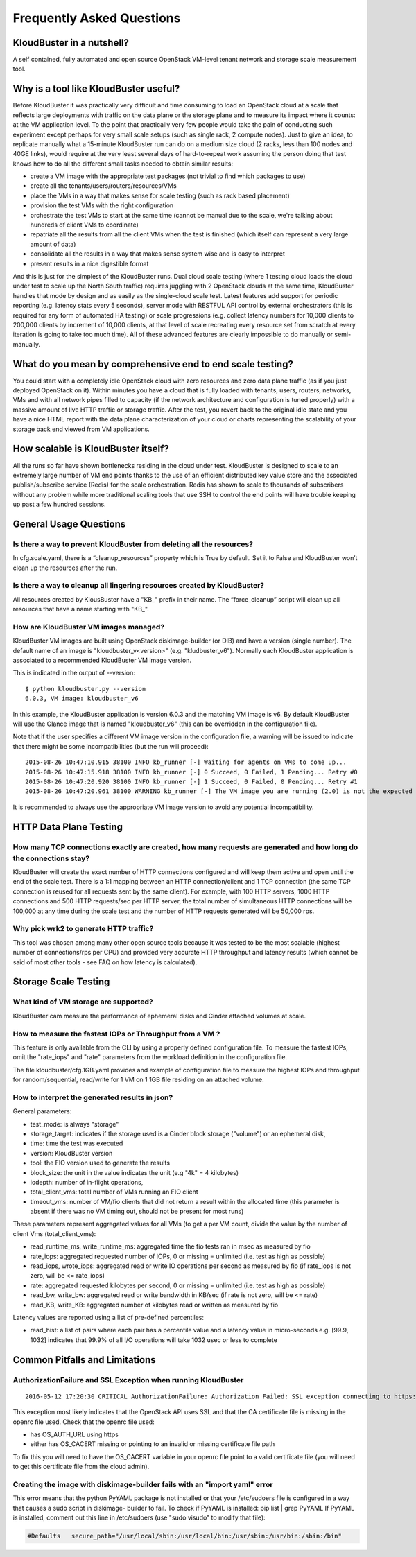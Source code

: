 ==========================
Frequently Asked Questions
==========================


KloudBuster in a nutshell?
--------------------------
 
A self contained, fully automated and open source OpenStack VM-level tenant
network and storage scale measurement tool.

Why is a tool like KloudBuster useful?
--------------------------------------

Before KloudBuster it was practically very difficult and time consuming to load
an OpenStack cloud at a scale that reflects large deployments with traffic on
the data plane or the storage plane and to measure its impact where it counts:
at the VM application level. To the point that practically very few people would
take the pain of conducting such experiment except perhaps for very small scale
setups (such as single rack, 2 compute nodes). Just to give an idea, to
replicate manually what a 15-minute KloudBuster run can do on a medium size
cloud (2 racks, less than 100 nodes and 40GE links), would require at the very
least several days of hard-to-repeat work assuming the person doing that test
knows how to do all the different small tasks needed to obtain similar results:

- create a VM image with the appropriate test packages (not trivial to find
  which packages to use)
- create all the tenants/users/routers/resources/VMs
- place the VMs in a way that makes sense for scale testing (such as rack based
  placement)
- provision the test VMs with the right configuration
- orchestrate the test VMs to start at the same time (cannot be manual due to 
  the scale, we're talking about hundreds of client VMs to coordinate)
- repatriate all the results from all the client VMs when the test is finished
  (which itself can represent a very large amount of data)
- consolidate all the results in a way that makes sense system wise and is easy 
  to interpret
- present results in a nice digestible format

And this is just for the simplest of the KloudBuster runs. Dual cloud scale
testing (where 1 testing cloud loads the cloud under test to scale up the North
South traffic) requires juggling with 2 OpenStack clouds at the same time,
KloudBuster handles that mode by design and as easily as the single-cloud scale
test. Latest features add support for periodic reporting (e.g. latency stats
every 5 seconds), server mode with RESTFUL API control by external orchestrators
(this is required for any form of automated HA testing) or scale progressions
(e.g. collect latency numbers for 10,000 clients to 200,000 clients by increment
of 10,000 clients, at that level of scale recreating every resource set from
scratch at every iteration is going to take too much time). All of these
advanced features are clearly impossible to do manually or semi-manually.

What do you mean by comprehensive end to end scale testing?
-----------------------------------------------------------
 
You could start with a completely idle OpenStack cloud with zero resources and
zero data plane traffic (as if you just deployed OpenStack on it). Within
minutes you have a cloud that is fully loaded with tenants, users, routers,
networks, VMs and with all network pipes filled to capacity (if the network
architecture and configuration is tuned properly) with a massive amount of live
HTTP traffic or storage traffic. After the test, you revert back to the original
idle state and you have a nice HTML report with the data plane characterization
of your cloud or charts representing the scalability of your storage back end
viewed from VM applications.


How scalable is KloudBuster itself?
-----------------------------------

All the runs so far have shown bottlenecks residing in the cloud under test.
KloudBuster is designed to scale to an extremely large number of VM end points
thanks to the use of an efficient distributed key value store and the associated
publish/subscribe service (Redis) for the scale orchestration. Redis has shown
to scale to thousands of subscribers without any problem while more traditional
scaling tools that use SSH to control the end points will have trouble keeping
up past a few hundred sessions.


General Usage Questions
-----------------------

Is there a way to prevent KloudBuster from deleting all the resources?
^^^^^^^^^^^^^^^^^^^^^^^^^^^^^^^^^^^^^^^^^^^^^^^^^^^^^^^^^^^^^^^^^^^^^^

In cfg.scale.yaml, there is a “cleanup_resources” property which is True by
default. Set it to False and KloudBuster won’t clean up the resources after the
run.
 
Is there a way to cleanup all lingering resources created by KloudBuster?
^^^^^^^^^^^^^^^^^^^^^^^^^^^^^^^^^^^^^^^^^^^^^^^^^^^^^^^^^^^^^^^^^^^^^^^^^

All resources created by KlousBuster have a "KB\_" prefix in their name. The
“force_cleanup” script will clean up all resources that have a name starting
with "KB\_".
 
How are KloudBuster VM images managed?
^^^^^^^^^^^^^^^^^^^^^^^^^^^^^^^^^^^^^^

KloudBuster VM images are built using OpenStack diskimage-builder (or DIB) and
have a version (single number). The default name of an image is
"kloudbuster_v<version>" (e.g. "kludbuster_v6"). Normally each KloudBuster
application is associated to a recommended KloudBuster VM image version.

This is indicated in the output of --version::

  $ python kloudbuster.py --version  
  6.0.3, VM image: kloudbuster_v6  
 
In this example, the KloudBuster application is version 6.0.3 and the matching
VM image is v6. By default KloudBuster will use the Glance image that is named
"kloudbuster_v6" (this can be overridden in the configuration file).
 
Note that if the user specifies a different VM image version in the
configuration file, a warning will be issued to indicate that there might be
some incompatibilities (but the run will proceed):

::

    2015-08-26 10:47:10.915 38100 INFO kb_runner [-] Waiting for agents on VMs to come up...  
    2015-08-26 10:47:15.918 38100 INFO kb_runner [-] 0 Succeed, 0 Failed, 1 Pending... Retry #0  
    2015-08-26 10:47:20.920 38100 INFO kb_runner [-] 1 Succeed, 0 Failed, 0 Pending... Retry #1  
    2015-08-26 10:47:20.961 38100 WARNING kb_runner [-] The VM image you are running (2.0) is not the expected version (6) this may cause some incompatibilities  
 
It is recommended to always use the appropriate VM image version to avoid any
potential incompatibility.

HTTP Data Plane Testing
-----------------------
 
How many TCP connections exactly are created, how many requests are generated and how long do the connections stay?
^^^^^^^^^^^^^^^^^^^^^^^^^^^^^^^^^^^^^^^^^^^^^^^^^^^^^^^^^^^^^^^^^^^^^^^^^^^^^^^^^^^^^^^^^^^^^^^^^^^^^^^^^^^^^^^^^^^

KloudBuster will create the exact number of HTTP connections configured and will
keep them active and open until the end of the scale test. There is a 1:1
mapping between an HTTP connection/client and 1 TCP connection (the same TCP
connection is reused for all requests sent by the same client). For example,
with 100 HTTP servers, 1000 HTTP connections and 500 HTTP requests/sec per HTTP
server, the total number of simultaneous HTTP connections will be 100,000 at any
time during the scale test and the number of HTTP requests generated will be
50,000 rps.
 
Why pick wrk2 to generate HTTP traffic?
^^^^^^^^^^^^^^^^^^^^^^^^^^^^^^^^^^^^^^^

This tool was chosen among many other open source tools because it was tested to
be the most scalable (highest number of connections/rps per CPU) and provided
very accurate HTTP throughput and latency results (which cannot be said of most
other tools - see FAQ on how latency is calculated).

Storage Scale Testing
---------------------

What kind of VM storage are supported?
^^^^^^^^^^^^^^^^^^^^^^^^^^^^^^^^^^^^^^

KloudBuster cam measure the performance of ephemeral disks and Cinder attached
volumes at scale.

How to measure the fastest IOPs or Throughput from a VM ?
^^^^^^^^^^^^^^^^^^^^^^^^^^^^^^^^^^^^^^^^^^^^^^^^^^^^^^^^^

This feature is only available from the CLI by using a properly defined configuration file.
To measure the fastest IOPs, omit the "rate_iops" and "rate" parameters from the
workload definition in the configuration file.

The file kloudbuster/cfg.1GB.yaml provides and example of configuration file to measure
the highest IOPs and throughput for random/sequential, read/write for 1 VM on 1 1GB file
residing on an attached volume.

How to interpret the generated results in json?
^^^^^^^^^^^^^^^^^^^^^^^^^^^^^^^^^^^^^^^^^^^^^^^

General parameters:

- test_mode: is always "storage" 
- storage_target: indicates if the storage used is a Cinder block storage ("volume") or an ephemeral disk, 
- time: time the test was executed
- version: KloudBuster version
- tool: the FIO version used to generate the results
- block_size: the unit in the value indicates the unit (e.g "4k" = 4 kilobytes)
- iodepth: number of in-flight operations, 
- total_client_vms: total number of VMs running an FIO client
- timeout_vms: number of VM/fio clients that did not return a result within the allocated time 
  (this parameter is absent if there was no VM timing out, should not be present for most runs) 


These parameters represent aggregated values for all VMs (to get a per VM count, divide the value by the number of
client Vms (total_client_vms):

- read_runtime_ms, write_runtime_ms: aggregated time the fio tests ran in msec as measured by fio
- rate_iops: aggregated requested number of IOPs, 0 or missing = unlimited (i.e. test as high as possible)
- read_iops, wrote_iops: aggregated read or write IO operations per second as measured by fio
  (if rate_iops is not zero, will be <= rate_iops)
- rate: aggregated requested kilobytes per second, 0 or missing = unlimited (i.e. test as high as possible)
- read_bw, write_bw: aggregated read or write bandwidth in KB/sec 
  (if rate is not zero, will be <= rate)
- read_KB, write_KB: aggregated number of kilobytes read or written as measured by fio

Latency values are reported using a list of pre-defined percentiles:

- read_hist: a list of pairs where each pair has a percentile value and a latency value in micro-seconds
  e.g. [99.9, 1032] indicates that 99.9% of all I/O operations will take 1032 usec or less to complete


Common Pitfalls and Limitations
-------------------------------

AuthorizationFailure and SSL Exception when running KloudBuster
^^^^^^^^^^^^^^^^^^^^^^^^^^^^^^^^^^^^^^^^^^^^^^^^^^^^^^^^^^^^^^^

::

  2016-05-12 17:20:30 CRITICAL AuthorizationFailure: Authorization Failed: SSL exception connecting to https://172.29.86.5:5000/v2.0/tokens: [SSL: CERTIFICATE_VERIFY_FAILED] certificate verify failed (_ssl.c:765)

This exception most likely indicates that the OpenStack API uses SSL and that
the CA certificate file is missing in the openrc file used. Check that the
openrc file used:

- has OS_AUTH_URL using https
- either has OS_CACERT missing or pointing to an invalid or missing certificate
  file path

To fix this you will need to have the OS_CACERT variable in your openrc file
point to a valid certificate file (you will need to get this certificate file
from the cloud admin).


Creating the image with diskimage-builder fails with an "import yaml" error
^^^^^^^^^^^^^^^^^^^^^^^^^^^^^^^^^^^^^^^^^^^^^^^^^^^^^^^^^^^^^^^^^^^^^^^^^^^

This error means that the python PyYAML package is not installed or that your
/etc/sudoers file is configured in a way that causes a sudo script in diskimage-
builder to fail. To check if PyYAML is installed: pip list  | grep PyYAML If
PyYAML is installed, comment out this  line in /etc/sudoers (use "sudo visudo"
to modify that file):

.. code-block:: bash

    #Defaults   secure_path="/usr/local/sbin:/usr/local/bin:/usr/sbin:/usr/bin:/sbin:/bin"   


